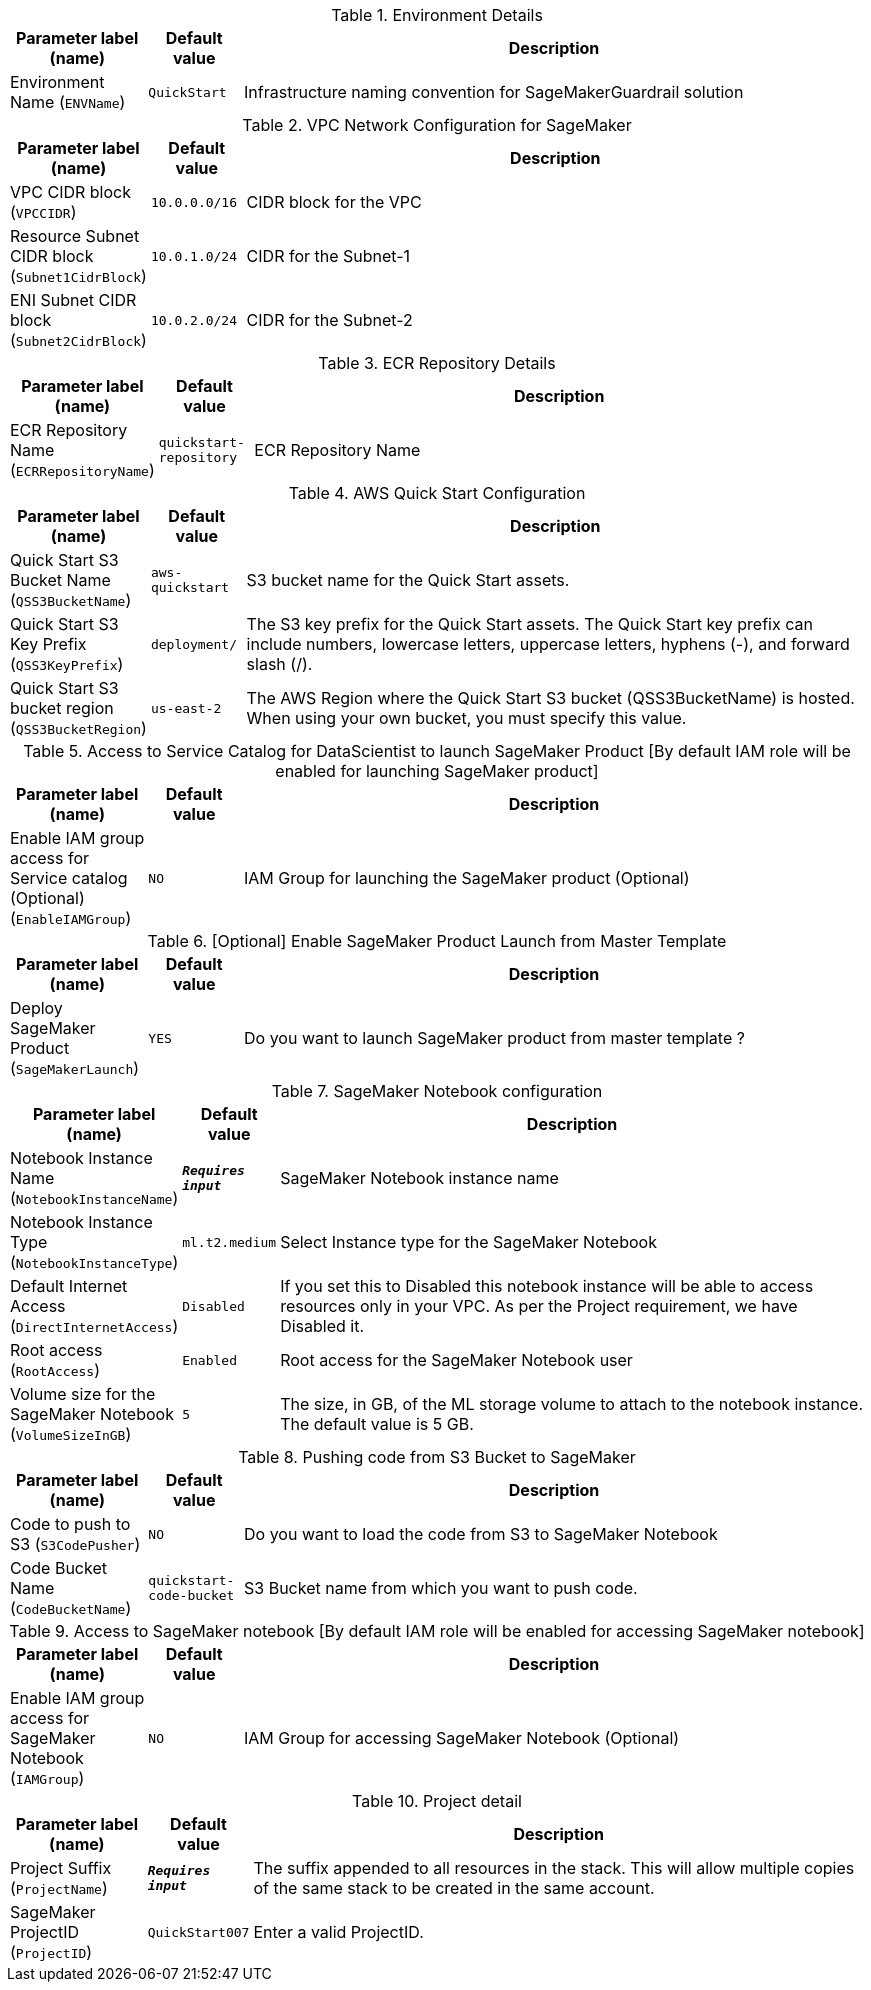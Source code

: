 
.Environment Details
[width="100%",cols="16%,11%,73%",options="header",]
|===
|Parameter label (name) |Default value|Description|Environment Name
(`ENVName`)|`QuickStart`|Infrastructure naming convention for SageMakerGuardrail solution
|===
.VPC Network Configuration for SageMaker
[width="100%",cols="16%,11%,73%",options="header",]
|===
|Parameter label (name) |Default value|Description|VPC CIDR block
(`VPCCIDR`)|`10.0.0.0/16`|CIDR block for the VPC|Resource Subnet CIDR block
(`Subnet1CidrBlock`)|`10.0.1.0/24`|CIDR for the Subnet-1|ENI Subnet CIDR block
(`Subnet2CidrBlock`)|`10.0.2.0/24`|CIDR for the Subnet-2
|===
.ECR Repository Details
[width="100%",cols="16%,11%,73%",options="header",]
|===
|Parameter label (name) |Default value|Description|ECR Repository Name
(`ECRRepositoryName`)|`quickstart-repository`|ECR Repository Name
|===
.AWS Quick Start Configuration
[width="100%",cols="16%,11%,73%",options="header",]
|===
|Parameter label (name) |Default value|Description|Quick Start S3 Bucket Name
(`QSS3BucketName`)|`aws-quickstart`|S3 bucket name for the Quick Start assets.|Quick Start S3 Key Prefix
(`QSS3KeyPrefix`)|`deployment/`|The S3 key prefix for the Quick Start assets. The Quick Start key prefix can include numbers, lowercase letters, uppercase letters, hyphens (-), and forward slash (/).|Quick Start S3 bucket region
(`QSS3BucketRegion`)|`us-east-2`|The AWS Region where the Quick Start S3 bucket (QSS3BucketName) is hosted. When using your own bucket, you must specify this value.
|===
.Access to Service Catalog for DataScientist to launch SageMaker Product [By default IAM role will be enabled for launching SageMaker product]
[width="100%",cols="16%,11%,73%",options="header",]
|===
|Parameter label (name) |Default value|Description|Enable IAM group access for Service catalog (Optional)
(`EnableIAMGroup`)|`NO`|IAM Group for launching the SageMaker product (Optional)
|===
.[Optional] Enable SageMaker Product Launch from Master Template
[width="100%",cols="16%,11%,73%",options="header",]
|===
|Parameter label (name) |Default value|Description|Deploy SageMaker Product
(`SageMakerLaunch`)|`YES`|Do you want to launch SageMaker product from master template ?
|===
.SageMaker Notebook configuration
[width="100%",cols="16%,11%,73%",options="header",]
|===
|Parameter label (name) |Default value|Description|Notebook Instance Name
(`NotebookInstanceName`)|`**__Requires input__**`|SageMaker Notebook instance name|Notebook Instance Type
(`NotebookInstanceType`)|`ml.t2.medium`|Select Instance type for the SageMaker Notebook|Default Internet Access
(`DirectInternetAccess`)|`Disabled`|If you set this to Disabled this notebook instance will be able to access resources only in your VPC. As per the Project requirement, we have Disabled it.|Root access
(`RootAccess`)|`Enabled`|Root access for the SageMaker Notebook user|Volume size for the SageMaker Notebook
(`VolumeSizeInGB`)|`5`|The size, in GB, of the ML storage volume to attach to the notebook instance. The default value is 5 GB.
|===
.Pushing code from S3 Bucket to SageMaker
[width="100%",cols="16%,11%,73%",options="header",]
|===
|Parameter label (name) |Default value|Description|Code to push to S3
(`S3CodePusher`)|`NO`|Do you want to load the code from S3 to SageMaker Notebook|Code Bucket Name
(`CodeBucketName`)|`quickstart-code-bucket`|S3 Bucket name from which you want to push code.
|===
.Access to SageMaker notebook [By default IAM role will be enabled for accessing SageMaker notebook]
[width="100%",cols="16%,11%,73%",options="header",]
|===
|Parameter label (name) |Default value|Description|Enable IAM group access for SageMaker Notebook
(`IAMGroup`)|`NO`|IAM Group for accessing SageMaker Notebook (Optional)
|===
.Project detail
[width="100%",cols="16%,11%,73%",options="header",]
|===
|Parameter label (name) |Default value|Description|Project Suffix
(`ProjectName`)|`**__Requires input__**`|The suffix appended to all resources in the stack.  This will allow multiple copies of the same stack to be created in the same account.|SageMaker ProjectID
(`ProjectID`)|`QuickStart007`|Enter a valid ProjectID.
|===
